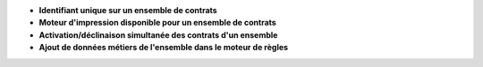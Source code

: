 - **Identifiant unique sur un ensemble de contrats**

- **Moteur d'impression disponible pour un ensemble de contrats**

- **Activation/déclinaison simultanée des contrats d'un ensemble**

- **Ajout de données métiers de l'ensemble dans le moteur de règles**
